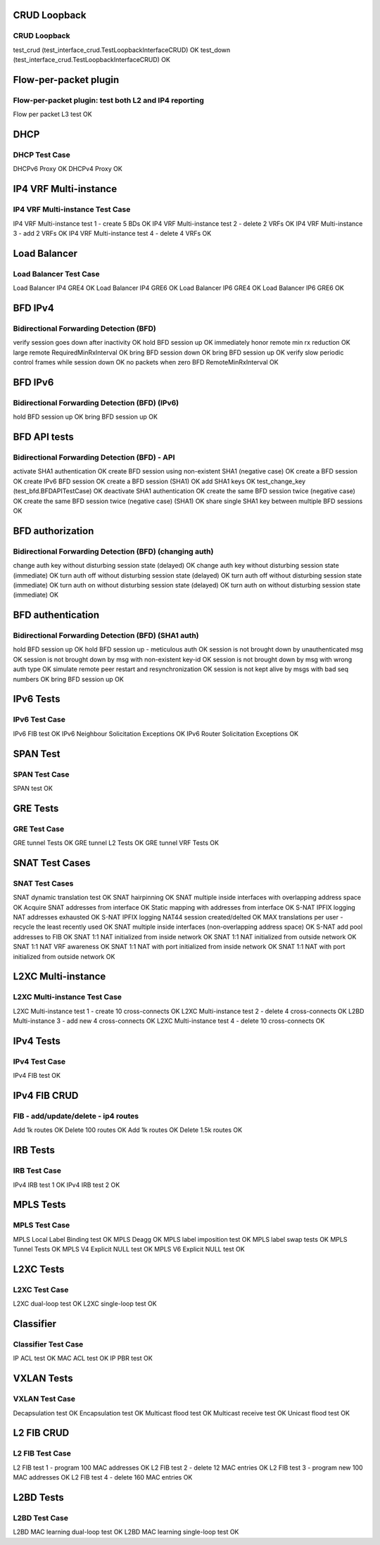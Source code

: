 CRUD Loopback
````````
==============================================================================
CRUD Loopback
==============================================================================
test_crud (test_interface_crud.TestLoopbackInterfaceCRUD)                OK
test_down (test_interface_crud.TestLoopbackInterfaceCRUD)                OK

Flow-per-packet plugin
````````
==============================================================================
Flow-per-packet plugin: test both L2 and IP4 reporting
==============================================================================
Flow per packet L3 test                                                  OK

DHCP
````````
==============================================================================
DHCP Test Case
==============================================================================
DHCPv6 Proxy                                                             OK
DHCPv4 Proxy                                                             OK

IP4 VRF Multi-instance
````````
==============================================================================
IP4 VRF  Multi-instance Test Case
==============================================================================
IP4 VRF  Multi-instance test 1 - create 5 BDs                            OK
IP4 VRF  Multi-instance test 2 - delete 2 VRFs                           OK
IP4 VRF  Multi-instance 3 - add 2 VRFs                                   OK
IP4 VRF  Multi-instance test 4 - delete 4 VRFs                           OK

Load Balancer
````````
==============================================================================
Load Balancer Test Case
==============================================================================
Load Balancer IP4 GRE4                                                   OK
Load Balancer IP4 GRE6                                                   OK
Load Balancer IP6 GRE4                                                   OK
Load Balancer IP6 GRE6                                                   OK

BFD IPv4
````````
==============================================================================
Bidirectional Forwarding Detection (BFD)
==============================================================================
verify session goes down after inactivity                                OK
hold BFD session up                                                      OK
immediately honor remote min rx reduction                                OK
large remote RequiredMinRxInterval                                       OK
bring BFD session down                                                   OK
bring BFD session up                                                     OK
verify slow periodic control frames while session down                   OK
no packets when zero BFD RemoteMinRxInterval                             OK

BFD IPv6
````````
==============================================================================
Bidirectional Forwarding Detection (BFD) (IPv6)
==============================================================================
hold BFD session up                                                      OK
bring BFD session up                                                     OK

BFD API tests
````````
==============================================================================
Bidirectional Forwarding Detection (BFD) - API
==============================================================================
activate SHA1 authentication                                             OK
create BFD session using non-existent SHA1 (negative case)               OK
create a BFD session                                                     OK
create IPv6 BFD session                                                  OK
create a BFD session (SHA1)                                              OK
add SHA1 keys                                                            OK
test_change_key (test_bfd.BFDAPITestCase)                                OK
deactivate SHA1 authentication                                           OK
create the same BFD session twice (negative case)                        OK
create the same BFD session twice (negative case) (SHA1)                 OK
share single SHA1 key between multiple BFD sessions                      OK

BFD authorization
````````
==============================================================================
Bidirectional Forwarding Detection (BFD) (changing auth)
==============================================================================
change auth key without disturbing session state (delayed)               OK
change auth key without disturbing session state (immediate)             OK
turn auth off without disturbing session state (delayed)                 OK
turn auth off without disturbing session state (immediate)               OK
turn auth on without disturbing session state (delayed)                  OK
turn auth on without disturbing session state (immediate)                OK

BFD authentication
````````
==============================================================================
Bidirectional Forwarding Detection (BFD) (SHA1 auth)
==============================================================================
hold BFD session up                                                      OK
hold BFD session up - meticulous auth                                    OK
session is not brought down by unauthenticated msg                       OK
session is not brought down by msg with non-existent key-id              OK
session is not brought down by msg with wrong auth type                  OK
simulate remote peer restart and resynchronization                       OK
session is not kept alive by msgs with bad seq numbers                   OK
bring BFD session up                                                     OK

IPv6 Tests
````````
==============================================================================
IPv6 Test Case
==============================================================================
IPv6 FIB test                                                            OK
IPv6 Neighbour Solicitation Exceptions                                   OK
IPv6 Router Solicitation Exceptions                                      OK

SPAN Test
````````
==============================================================================
SPAN Test Case
==============================================================================
SPAN test                                                                OK

GRE Tests
````````
==============================================================================
GRE Test Case
==============================================================================
GRE tunnel Tests                                                         OK
GRE tunnel L2 Tests                                                      OK
GRE tunnel VRF Tests                                                     OK

SNAT Test Cases
````````
==============================================================================
SNAT Test Cases
==============================================================================
SNAT dynamic translation test                                            OK
SNAT hairpinning                                                         OK
SNAT multiple inside interfaces with overlapping address space           OK
Acquire SNAT addresses from interface                                    OK
Static mapping with addresses from interface                             OK
S-NAT IPFIX logging NAT addresses exhausted                              OK
S-NAT IPFIX logging NAT44 session created/delted                         OK
MAX translations per user - recycle the least recently used              OK
SNAT multiple inside interfaces (non-overlapping address space)          OK
S-NAT add pool addresses to FIB                                          OK
SNAT 1:1 NAT initialized from inside network                             OK
SNAT 1:1 NAT initialized from outside network                            OK
SNAT 1:1 NAT VRF awareness                                               OK
SNAT 1:1 NAT with port initialized from inside network                   OK
SNAT 1:1 NAT with port initialized from outside network                  OK

L2XC Multi-instance
````````
==============================================================================
L2XC Multi-instance Test Case
==============================================================================
L2XC Multi-instance test 1 - create 10 cross-connects                    OK
L2XC Multi-instance test 2 - delete 4 cross-connects                     OK
L2BD Multi-instance 3 - add new 4 cross-connects                         OK
L2XC Multi-instance test 4 - delete 10 cross-connects                    OK

IPv4 Tests
````````
==============================================================================
IPv4 Test Case
==============================================================================
IPv4 FIB test                                                            OK

IPv4 FIB CRUD
````````
==============================================================================
FIB - add/update/delete - ip4 routes
==============================================================================
Add 1k routes                                                            OK
Delete 100 routes                                                        OK
Add 1k routes                                                            OK
Delete 1.5k routes                                                       OK

IRB Tests
````````
==============================================================================
IRB Test Case
==============================================================================
IPv4 IRB test 1                                                          OK
IPv4 IRB test 2                                                          OK

MPLS Tests
````````
==============================================================================
MPLS Test Case
==============================================================================
MPLS Local Label Binding test                                            OK
MPLS Deagg                                                               OK
MPLS label imposition test                                               OK
MPLS label swap tests                                                    OK
MPLS Tunnel Tests                                                        OK
MPLS V4 Explicit NULL test                                               OK
MPLS V6 Explicit NULL test                                               OK

L2XC Tests
````````
==============================================================================
L2XC Test Case
==============================================================================
L2XC dual-loop test                                                      OK
L2XC single-loop test                                                    OK

Classifier
````````
==============================================================================
Classifier Test Case
==============================================================================
IP ACL test                                                              OK
MAC ACL test                                                             OK
IP PBR test                                                              OK

VXLAN Tests
````````
==============================================================================
VXLAN Test Case
==============================================================================
Decapsulation test                                                       OK
Encapsulation test                                                       OK
Multicast flood test                                                     OK
Multicast receive test                                                   OK
Unicast flood test                                                       OK

L2 FIB CRUD
````````
==============================================================================
L2 FIB Test Case
==============================================================================
L2 FIB test 1 - program 100 MAC addresses                                OK
L2 FIB test 2 - delete 12 MAC entries                                    OK
L2 FIB test 3 - program new 100 MAC addresses                            OK
L2 FIB test 4 - delete 160 MAC entries                                   OK

L2BD Tests
````````
==============================================================================
L2BD Test Case
==============================================================================
L2BD MAC learning dual-loop test                                         OK
L2BD MAC learning single-loop test                                       OK
